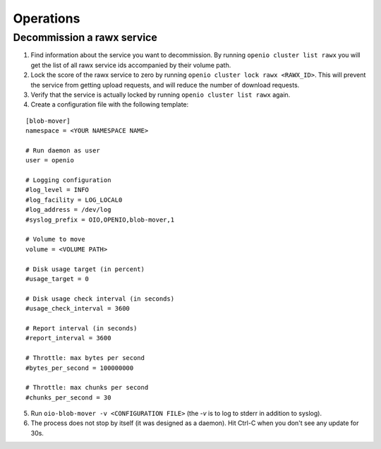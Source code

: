 ==========
Operations
==========


Decommission a rawx service
===========================

1. Find information about the service you want to decommission.
   By running ``openio cluster list rawx`` you will get the list of
   all rawx service ids accompanied by their volume path.

2. Lock the score of the rawx service to zero by running
   ``openio cluster lock rawx <RAWX_ID>``. This will prevent the
   service from getting upload requests, and will reduce the number
   of download requests.

3. Verify that the service is actually locked by running
   ``openio cluster list rawx`` again.

4. Create a configuration file with the following template:

::

  [blob-mover]
  namespace = <YOUR NAMESPACE NAME>
  
  # Run daemon as user
  user = openio
  
  # Logging configuration
  #log_level = INFO
  #log_facility = LOG_LOCAL0
  #log_address = /dev/log
  #syslog_prefix = OIO,OPENIO,blob-mover,1
  
  # Volume to move
  volume = <VOLUME PATH>

  # Disk usage target (in percent)
  #usage_target = 0

  # Disk usage check interval (in seconds)
  #usage_check_interval = 3600

  # Report interval (in seconds)
  #report_interval = 3600

  # Throttle: max bytes per second
  #bytes_per_second = 100000000

  # Throttle: max chunks per second
  #chunks_per_second = 30

5. Run ``oio-blob-mover -v <CONFIGURATION FILE>`` (the `-v` is to log
   to stderr in addition to syslog).

6. The process does not stop by itself (it was designed as a daemon).
   Hit Ctrl-C when you don't see any update for 30s.
